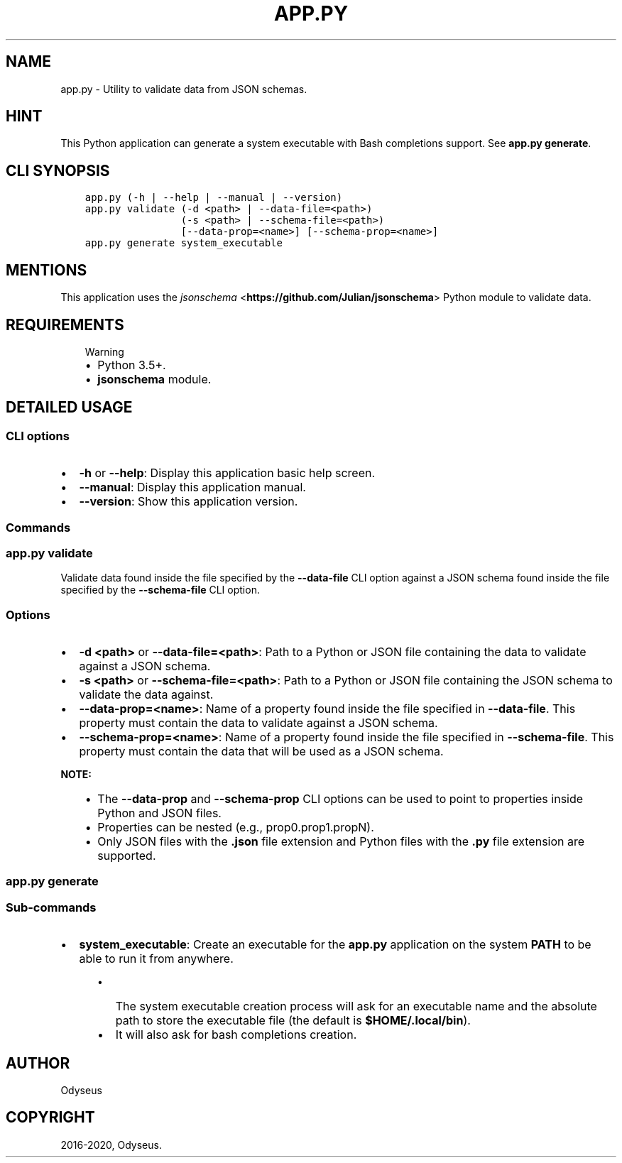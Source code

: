 .\" Man page generated from reStructuredText.
.
.TH "APP.PY" "1" "Mar 20, 2020" "" "JSON Schema Validator"
.SH NAME
app.py \- Utility to validate data from JSON schemas.
.
.nr rst2man-indent-level 0
.
.de1 rstReportMargin
\\$1 \\n[an-margin]
level \\n[rst2man-indent-level]
level margin: \\n[rst2man-indent\\n[rst2man-indent-level]]
-
\\n[rst2man-indent0]
\\n[rst2man-indent1]
\\n[rst2man-indent2]
..
.de1 INDENT
.\" .rstReportMargin pre:
. RS \\$1
. nr rst2man-indent\\n[rst2man-indent-level] \\n[an-margin]
. nr rst2man-indent-level +1
.\" .rstReportMargin post:
..
.de UNINDENT
. RE
.\" indent \\n[an-margin]
.\" old: \\n[rst2man-indent\\n[rst2man-indent-level]]
.nr rst2man-indent-level -1
.\" new: \\n[rst2man-indent\\n[rst2man-indent-level]]
.in \\n[rst2man-indent\\n[rst2man-indent-level]]u
..
.SH HINT
.sp
This Python application can generate a system executable with Bash completions support. See \fBapp.py generate\fP\&.
.SH CLI SYNOPSIS
.INDENT 0.0
.INDENT 3.5
.sp
.nf
.ft C

app.py (\-h | \-\-help | \-\-manual | \-\-version)
app.py validate (\-d <path> | \-\-data\-file=<path>)
                (\-s <path> | \-\-schema\-file=<path>)
                [\-\-data\-prop=<name>] [\-\-schema\-prop=<name>]
app.py generate system_executable

.ft P
.fi
.UNINDENT
.UNINDENT
.SH MENTIONS
.sp
This application uses the \fI\%jsonschema\fP <\fBhttps://github.com/Julian/jsonschema\fP> Python module to validate data.
.SH REQUIREMENTS
.INDENT 0.0
.INDENT 3.5
.IP "Warning"
.INDENT 0.0
.IP \(bu 2
Python 3.5+.
.IP \(bu 2
\fBjsonschema\fP module.
.UNINDENT
.UNINDENT
.UNINDENT
.SH DETAILED USAGE
.SS CLI options
.INDENT 0.0
.IP \(bu 2
\fB\-h\fP or \fB\-\-help\fP: Display this application basic help screen.
.IP \(bu 2
\fB\-\-manual\fP: Display this application manual.
.IP \(bu 2
\fB\-\-version\fP: Show this application version.
.UNINDENT
.SS Commands
.SS app.py validate
.sp
Validate data found inside the file specified by the \fB\-\-data\-file\fP CLI option against a JSON schema found inside the file specified by the \fB\-\-schema\-file\fP CLI option.
.SS Options
.INDENT 0.0
.IP \(bu 2
\fB\-d <path>\fP or \fB\-\-data\-file=<path>\fP: Path to a Python or JSON file containing the data to validate against a JSON schema.
.IP \(bu 2
\fB\-s <path>\fP or \fB\-\-schema\-file=<path>\fP: Path to a Python or JSON file containing the JSON schema to validate the data against.
.IP \(bu 2
\fB\-\-data\-prop=<name>\fP: Name of a property found inside the file specified in \fB\-\-data\-file\fP\&. This property must contain the data to validate against a JSON schema.
.IP \(bu 2
\fB\-\-schema\-prop=<name>\fP:  Name of a property found inside the file specified in \fB\-\-schema\-file\fP\&. This property must contain the data that will be used as a JSON schema.
.UNINDENT
.sp
\fBNOTE:\fP
.INDENT 0.0
.INDENT 3.5
.INDENT 0.0
.IP \(bu 2
The \fB\-\-data\-prop\fP and \fB\-\-schema\-prop\fP CLI options can be used to point to properties inside Python and JSON files.
.IP \(bu 2
Properties can be nested (e.g., prop0.prop1.propN).
.IP \(bu 2
Only JSON files with the \fB\&.json\fP file extension and Python files with the \fB\&.py\fP file extension are supported.
.UNINDENT
.UNINDENT
.UNINDENT
.SS app.py generate
.SS Sub\-commands
.INDENT 0.0
.IP \(bu 2
\fBsystem_executable\fP: Create an executable for the \fBapp.py\fP application on the system \fBPATH\fP to be able to run it from anywhere.
.INDENT 2.0
.INDENT 3.5
.INDENT 0.0
.IP \(bu 2
The system executable creation process will ask for an executable name and the absolute path to store the executable file (the default is \fB$HOME/.local/bin\fP).
.IP \(bu 2
It will also ask for bash completions creation.
.UNINDENT
.UNINDENT
.UNINDENT
.UNINDENT
.SH AUTHOR
Odyseus
.SH COPYRIGHT
2016-2020, Odyseus.
.\" Generated by docutils manpage writer.
.
